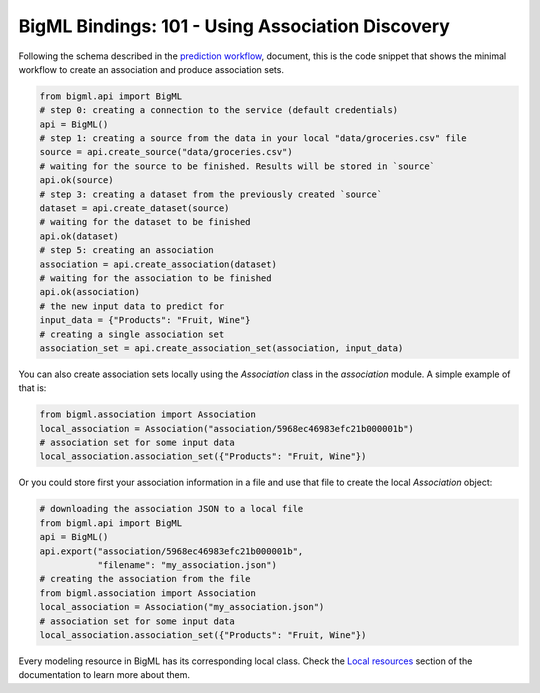BigML Bindings: 101 - Using Association Discovery
=================================================

Following the schema described in the `prediction workflow <api_sketch.html>`_,
document, this is the code snippet that shows the minimal workflow to
create an association and produce association sets.

.. code-block:: python

    from bigml.api import BigML
    # step 0: creating a connection to the service (default credentials)
    api = BigML()
    # step 1: creating a source from the data in your local "data/groceries.csv" file
    source = api.create_source("data/groceries.csv")
    # waiting for the source to be finished. Results will be stored in `source`
    api.ok(source)
    # step 3: creating a dataset from the previously created `source`
    dataset = api.create_dataset(source)
    # waiting for the dataset to be finished
    api.ok(dataset)
    # step 5: creating an association
    association = api.create_association(dataset)
    # waiting for the association to be finished
    api.ok(association)
    # the new input data to predict for
    input_data = {"Products": "Fruit, Wine"}
    # creating a single association set
    association_set = api.create_association_set(association, input_data)

You can also create association sets locally using the `Association`
class in the `association` module. A simple example of that is:

.. code-block:: python

    from bigml.association import Association
    local_association = Association("association/5968ec46983efc21b000001b")
    # association set for some input data
    local_association.association_set({"Products": "Fruit, Wine"})

Or you could store first your association information in a file and use that
file to create the local `Association` object:

.. code-block:: python

    # downloading the association JSON to a local file
    from bigml.api import BigML
    api = BigML()
    api.export("association/5968ec46983efc21b000001b",
               "filename": "my_association.json")
    # creating the association from the file
    from bigml.association import Association
    local_association = Association("my_association.json")
    # association set for some input data
    local_association.association_set({"Products": "Fruit, Wine"})


Every modeling resource in BigML has its corresponding local class. Check
the `Local resources <index.html#local-resources>`_ section of the
documentation to learn more about them.
